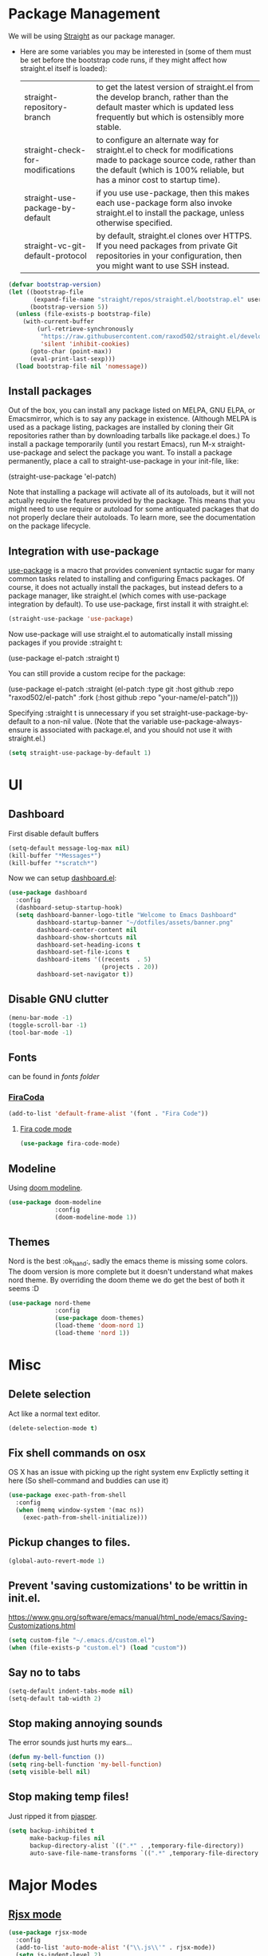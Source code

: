 * Package Management
  We will be using [[https://github.com/raxod502/straight.el][Straight]] as our package manager.
  - Here are some variables you may be interested in (some of them must be set before the bootstrap code runs, if they might affect how straight.el itself is loaded):
    | straight-repository-branch       | to get the latest version of straight.el from the develop branch, rather than the default master which is updated less frequently but which is ostensibly more stable.                        |
    | straight-check-for-modifications | to configure an alternate way for straight.el to check for modifications made to package source code, rather than the default (which is 100% reliable, but has a minor cost to startup time). |
    | straight-use-package-by-default  | if you use use-package, then this makes each use-package form also invoke straight.el to install the package, unless otherwise specified.                                                     |
    | straight-vc-git-default-protocol | by default, straight.el clones over HTTPS. If you need packages from private Git repositories in your configuration, then you might want to use SSH instead.                                  |

  #+begin_src emacs-lisp
    (defvar bootstrap-version)
    (let ((bootstrap-file
           (expand-file-name "straight/repos/straight.el/bootstrap.el" user-emacs-directory))
          (bootstrap-version 5))
      (unless (file-exists-p bootstrap-file)
        (with-current-buffer
            (url-retrieve-synchronously
             "https://raw.githubusercontent.com/raxod502/straight.el/develop/install.el"
             'silent 'inhibit-cookies)
          (goto-char (point-max))
          (eval-print-last-sexp)))
      (load bootstrap-file nil 'nomessage))
  #+end_src

** Install packages
   Out of the box, you can install any package listed on MELPA, GNU ELPA, or Emacsmirror, which is to say any package in existence. (Although MELPA is used as a package listing, packages are installed by cloning their Git repositories rather than by downloading tarballs like package.el does.) To install a package temporarily (until you restart Emacs), run M-x straight-use-package and select the package you want. To install a package permanently, place a call to straight-use-package in your init-file, like:
   #+begin_example emacs-lisp
     (straight-use-package 'el-patch)
   #+end_example

   Note that installing a package will activate all of its autoloads, but it will not actually require the features provided by the package. This means that you might need to use require or autoload for some antiquated packages that do not properly declare their autoloads.
   To learn more, see the documentation on the package lifecycle.

** Integration with use-package
   [[https://github.com/jwiegley/use-package][use-package]] is a macro that provides convenient syntactic sugar for many common tasks related to installing and configuring Emacs packages. Of course, it does not actually install the packages, but instead defers to a package manager, like straight.el (which comes with use-package integration by default).
   To use use-package, first install it with straight.el:
   #+begin_src emacs-lisp
     (straight-use-package 'use-package)
   #+end_src

   Now use-package will use straight.el to automatically install missing packages if you provide :straight t:
   #+begin_example emacs-lisp
     (use-package el-patch
       :straight t)
   #+end_example

   You can still provide a custom recipe for the package:
   #+begin_example emacs-lisp
     (use-package el-patch
       :straight (el-patch :type git :host github :repo "raxod502/el-patch"
                           :fork (:host github
                                  :repo "your-name/el-patch")))
   #+end_example

   Specifying :straight t is unnecessary if you set straight-use-package-by-default to a non-nil value. (Note that the variable use-package-always-ensure is associated with package.el, and you should not use it with straight.el.)
   #+begin_src emacs-lisp
     (setq straight-use-package-by-default 1)
   #+end_src
* UI
** Dashboard
   First disable default buffers
   #+begin_src emacs-lisp
     (setq-default message-log-max nil)
     (kill-buffer "*Messages*")
     (kill-buffer "*scratch*")
   #+end_src

   Now we can setup [[https://github.com/emacs-dashboard/emacs-dashboard][dashboard.el]]:
   #+begin_src emacs-lisp
     (use-package dashboard
       :config
       (dashboard-setup-startup-hook)
       (setq dashboard-banner-logo-title "Welcome to Emacs Dashboard"
             dashboard-startup-banner "~/dotfiles/assets/banner.png"
             dashboard-center-content nil
             dashboard-show-shortcuts nil
             dashboard-set-heading-icons t
             dashboard-set-file-icons t
             dashboard-items '((recents  . 5)
                               (projects . 20))
             dashboard-set-navigator t))
   #+end_src
** Disable GNU clutter
   #+begin_src emacs-lisp
     (menu-bar-mode -1)
     (toggle-scroll-bar -1)
     (tool-bar-mode -1)
   #+end_src
** Fonts
   can be found in [[file+sys:~/dotfiles/fonts][fonts folder]]
*** [[https://github.com/tonsky/FiraCode][FiraCoda]]
    #+begin_src emacs-lisp
      (add-to-list 'default-frame-alist '(font . "Fira Code"))
    #+end_src
**** [[https://github.com/johnw42/fira-code-emacs][Fira code mode]]
     #+begin_src emacs-lisp
       (use-package fira-code-mode)
     #+end_src

** Modeline
   Using [[https://github.com/seagle0128/doom-modeline][doom modeline]].
   #+begin_src emacs-lisp
     (use-package doom-modeline
                  :config
                  (doom-modeline-mode 1))
   #+end_src
** Themes
   Nord is the best :ok_hand:, sadly the emacs theme is missing some colors.
   The doom version is more complete but it doesn't understand what makes nord theme.
   By overriding the doom theme we do get the best of both it seems :D
   #+begin_src emacs-lisp
     (use-package nord-theme
                  :config
                  (use-package doom-themes)
                  (load-theme 'doom-nord 1)
                  (load-theme 'nord 1))
   #+end_src
* Misc
** Delete selection
    Act like a normal text editor.
    #+begin_src emacs-lisp
      (delete-selection-mode t)
    #+end_src
** Fix shell commands on osx
    OS X has an issue with picking up the right system env
    Explictly setting it here (So shell-command and buddies can use it)
    #+begin_src emacs-lisp
      (use-package exec-path-from-shell
        :config
        (when (memq window-system '(mac ns))
          (exec-path-from-shell-initialize)))
    #+end_src
** Pickup changes to files.
   #+begin_src emacs-lisp
     (global-auto-revert-mode 1)
   #+end_src
** Prevent 'saving customizations' to be writtin in init.el.
    https://www.gnu.org/software/emacs/manual/html_node/emacs/Saving-Customizations.html
    #+begin_src emacs-lisp
      (setq custom-file "~/.emacs.d/custom.el")
      (when (file-exists-p "custom.el") (load "custom"))
    #+end_src
** Say no to tabs
   #+begin_src emacs-lisp
     (setq-default indent-tabs-mode nil)
     (setq-default tab-width 2)
   #+end_src
** Stop making annoying sounds
    The error sounds just hurts my ears...
    #+begin_src emacs-lisp
      (defun my-bell-function ())
      (setq ring-bell-function 'my-bell-function)
      (setq visible-bell nil)
    #+end_src
** Stop making temp files!
   Just ripped it from [[https://github.com/pjaspers/emacs/blob/master/customizations/pjaspers-editing.el#L51][pjasper]].
   #+begin_src emacs-lisp
     (setq backup-inhibited t
           make-backup-files nil
           backup-directory-alist `((".*" . ,temporary-file-directory))
           auto-save-file-name-transforms `((".*" ,temporary-file-directory t)))
   #+end_src
* Major Modes
** [[https://github.com/felipeochoa/rjsx-mode][Rjsx mode]]
   #+begin_src emacs-lisp
     (use-package rjsx-mode
       :config
       (add-to-list 'auto-mode-alist '("\\.js\\'" . rjsx-mode))
       (setq js-indent-level 2)
       (defun my-js-mode-hook ()
         (dev-mode t))
       (add-hook 'rjsx-mode-hook 'my-js-mode-hook))
   #+end_src
** [[http://web-mode.org/][Web mode]]
   #+begin_src emacs-lisp
     (use-package web-mode
       :config
       (add-to-list 'auto-mode-alist '("\\.html?\\'" . web-mode))
       (add-to-list 'auto-mode-alist '("\\.erb\\'" . web-mode))
       (add-to-list 'auto-mode-alist '("\\.hbs\\'" . web-mode))
       (setq web-mode-markup-indent-offset 2
             web-mode-css-indent-offset 2
             web-mode-code-indent-offset 2)
       (defun my-web-mode-hook ()
         (dev-mode t))
       (add-hook 'web-mode-hook  'my-web-mode-hook))
   #+end_src
** [[https://magit.vc/][Magit]]
   #+begin_src emacs-lisp
     (use-package magit
       :bind
       ("C-c m s" . magit-status)
       ("C-c m c" . magit-checkout))
   #+end_src
** Org
*** Settings
    #+begin_src emacs-lisp
      (setq org-hide-emphasis-markers t)
    #+end_src
*** Disable emacs build in version control
    #+begin_src emacs-lisp
      (setq vc-handled-backends nil)
    #+end_src
*** [[https://github.com/sabof/org-bullets][org bullets]]
    #+begin_src emacs-lisp
      (use-package org-bullets
        :hook
        (org-mode . org-bullets-mode)
        :config
        (setq org-bullets-bullet-list '("⁖")))
    #+end_src
*** Make Lists use a dot
    #+begin_src emacs-lisp
      (font-lock-add-keywords 'org-mode
                              '(("^ *\\([-]\\) "
                                 (0 (prog1 () (compose-region (match-beginning 1) (match-end 1) "•"))))))
    #+end_src
*** Add emojis
    #+begin_src emacs-lisp
      (add-hook 'org-mode-hook 'emojify-mode)
    #+end_src
*** Add cleanup on save
    #+begin_src emacs-lisp
      (add-hook 'org-mode-hook 'cleanup-file-on-save)
    #+end_src
*** theme
    #+begin_src emacs-lisp
      (defun theme-org-mode-hook ()
        (dolist (face '(org-level-1)) (set-face-attribute face nil :weight 'semi-bold :height 1.3))
        (dolist (face '(org-level-2)) (set-face-attribute face nil :weight 'semi-bold :height 1.2))
        (dolist (face '(org-level-3)) (set-face-attribute face nil :weight 'semi-bold :height 1.1)))

        (add-hook 'org-mode-hook 'theme-org-mode-hook)
    #+end_src
** Ruby
  #+begin_src emacs-lisp
    (defun my-ruby-mode-hook ()
      (dev-mode t))

    (add-hook 'ruby-mode-hook 'my-ruby-mode-hook)
  #+end_src
** Terminal
   #+begin_src emacs-lisp
     (defun my-term-mode-hook ()
       "Load when term-mode is loaded."
       (define-key term-raw-map (kbd "C-c C-y") 'term-paste)) ;; paste clipboard into terminal

     (add-hook 'term-mode-hook 'my-term-mode-hook)
   #+end_src
** SQL
*** format
**** Dependencies
     #+begin_src shell
        pip3 install sqlparse
     #+end_src
**** setup
     #+begin_src emacs-lisp
       (use-package sqlformat
         :config
         (setq sqlformat-command 'pgformatter
               sqlformat-args '("-s2" "-g")))

       (defun my-sql-mode-hook ()
         "Load whenever sql-mode is loaded."
         (dev-mode t)
         (local-set-key (kbd "C-c C-f") 'sqlformat))

       (add-hook 'sql-mode-hook 'my-sql-mode-hook)
     #+end_src
** css
   #+begin_src emacs-lisp
     (setq css-indent-offset 2)
     (add-hook 'css-mode-hook 'dev-mode)
   #+end_src
* Minor Modes
** [[http://company-mode.github.io/][Company]]
   #+begin_src emacs-lisp
     (use-package company)
   #+end_src
** [[https://github.com/iqbalansari/emacs-emojify][Emojify]]
   #+begin_src emacs-lisp
     (use-package emojify)
   #+end_src

** [[https://github.com/DarthFennec/highlight-indent-guides][Highlight indent guides]]
    #+begin_src emacs-lisp
      (use-package highlight-indent-guides
        :config
        (setq highlight-indent-guides-method 'character
              highlight-indent-guides-character ?\·
              highlight-indent-guides-auto-character-face-perc 20))
    #+end_src

** [[https://github.com/zenozeng/yafolding.el][Yafolding]]
   #+begin_src emacs-lisp
     (use-package yafolding)
   #+end_src

* Global (Modes)
** [[https://github.com/abo-abo/ace-window][ace-window]]

   | Actions while in ace-window |                                                        |
   |-----------------------------+--------------------------------------------------------|
   | key                         | action                                                 |
   |-----------------------------+--------------------------------------------------------|
   | x                           | delete window                                          |
   | m                           | swap windows                                           |
   | M                           | move window                                            |
   | c                           | copy window                                            |
   | j                           | select buffer                                          |
   | n                           | select the previous window                             |
   | u                           | select buffer in the other window                      |
   | c                           | split window fairly, either vertically or horizontally |
   | v                           | split window vertically                                |
   | b                           | split window horizontally                              |
   | o                           | maximize current window                                |
   | ?                           | show these command bindings                            |

   #+begin_src emacs-lisp
     (use-package ace-window
       :config
       (global-set-key (kbd "C-x o") 'ace-window))
   #+end_src
** [[https://github.com/Wilfred/ag.el][ag]]
   make sure you have installed [[https://github.com/ggreer/the_silver_searcher][the silver searcher]]!
   #+begin_src shell
     brew install the_silver_searcher
   #+end_src

   #+begin_src emacs-lisp
     (use-package ag
       :bind
       ("C-c s s" . ag)
       ("C-c s p" . ag-project)
       ("C-c s k" . ag-kill-buffers))
   #+end_src

** [[https://github.com/bbatsov/projectile][projectile]]
   #+begin_src emacs-lisp
     (use-package projectile
       :config
       (define-key projectile-mode-map (kbd "s-p") 'projectile-command-map)
       (define-key projectile-mode-map (kbd "C-c p") 'projectile-command-map)
       (projectile-mode 1))
   #+end_src
** [[https://github.com/justbur/emacs-which-key][which-key]]
   #+begin_src emacs-lisp
     (use-package which-key
       :config
       (which-key-mode 1))
   #+end_src
** [[https://github.com/abo-abo/swiper][ivy and family]]
   - [[https://github.com/abo-abo/swiper/wiki/Dont-open-directory-mode][don't open directory mode]]
     When enable "Don't open directory" mode, ivy-mode will only open file and don't open directory. if user want to open dirctory, another key should typed, for example: "C-f". This mode is simple and predictable.
   #+begin_src emacs-lisp
     (use-package ivy
       :config
       (ivy-mode 1)
       (setq ivy-extra-directories nil)
       (defun eh-ivy-open-current-typed-path ()
         (interactive)
         (when ivy--directory
           (let* ((dir ivy--directory)
                  (text-typed ivy-text)
                  (path (concat dir text-typed)))
             (delete-minibuffer-contents)
             (ivy--done path))))
       (define-key ivy-minibuffer-map (kbd "<return>") 'ivy-alt-done)
       (define-key ivy-minibuffer-map (kbd "C-f") 'eh-ivy-open-current-typed-path))
   #+end_src
*** [[https://github.com/abo-abo/swiper][counsel]]
   #+begin_src emacs-lisp
     (use-package counsel
       :requires (ivy)
       :config (counsel-mode 1))
   #+end_src
*** [[https://github.com/ericdanan/counsel-projectile][counsel-projectile]]
   #+begin_src emacs-lisp
     (use-package counsel-projectile
       :requires (ivy counsel projectile)
       :config (counsel-projectile-mode 1))
   #+end_src
*** [[https://github.com/Yevgnen/ivy-rich][ivy-rich]]
   #+begin_src emacs-lisp
     (use-package ivy-rich
       :requires (ivy)
       :config (ivy-rich-mode 1))
   #+end_src
*** [[https://github.com/seagle0128/all-the-icons-ivy-rich][all the icons ivy rich]]
   #+begin_src emacs-lisp
     (use-package all-the-icons-ivy-rich
       :requires (all-the-icons ivy ivy-rich)
       :config (all-the-icons-ivy-rich-mode 1))
   #+end_src
** [[https://github.com/kaz-yos/reveal-in-osx-finder][reveal in osx finder]]
   #+begin_src emacs-lisp
     (use-package reveal-in-osx-finder
       :bind ("C-c z" . reveal-in-osx-finder))
   #+end_src
** [[https://github.com/domtronn/all-the-icons.el][all the icons]]
   #+begin_src emacs-lisp
     (use-package all-the-icons)
   #+end_src
* My Functions
** Cleanup file
   removes tabs and white space.
   #+begin_src emacs-lisp
     (defun cleanup-file ()
       (untabify (point-min) (point-max))
       (whitespace-cleanup))

     (defun cleanup-file-on-save ()
       (add-hook 'before-save-hook 'cleanup-file nil t))

     (defun stop-cleanup-file-on-save ()
       (remove-hook 'before-save-hook 'cleanup-file t))
   #+end_src
** dev mode
   This mode will setup all basics I like to have when writing code.
   Can be toggled on/off.

   For fira code mode to work correctly you need to install the symbol font form ~/dotfiles/fonts.
   Also recommended to use fira code font, although it does work with other fonts.
   #+begin_src emacs-lisp
     (defun dev-setup ()
       (display-line-numbers-mode 1)
       (subword-mode 1)
       (hl-line-mode 1)
       (company-mode 1)
       (fira-code-mode 1)
       (highlight-indent-guides-mode 1)
       (yafolding-mode 1)
       (git-gutter-mode 1)
       (toggle-truncate-lines)
       (cleanup-file-on-save)
       ;; keybindings
       (local-set-key (kbd "C-M-return") 'yafolding-toggle-all)
       (local-set-key (kbd "C-return") 'yafolding-toggle-element))

     (defun dev-teardown ()
       (display-line-numbers-mode 0)
       (subword-mode 0)
       (hl-line-mode 0)
       (company-mode 0)
       (fira-code-mode 0)
       (yafolding-mode 0)
       (highlight-indent-guides-mode 0)
       (git-gutter-mode 0)
       (toggle-truncate-lines)
       (stop-cleanup-file-on-save))

     (define-minor-mode dev-mode
       "Hammer time!."
       :lighter " dev"
       (if dev-mode
           (dev-setup)
         (dev-teardown)))
   #+end_src
** open terminal
   #+begin_src emacs-lisp
     (defun named-term (name)
       "Create a terminal with given name."
       (interactive "sName: ")
       (ansi-term "/bin/zsh" name))

     (defun open-named-term (name)
       "Create or open a named terminal buffer"
       (interactive "sName:")
       (let ((buffer (concat "*" name "*")))
         (if (get-buffer buffer) (switch-to-buffer buffer) (named-term name))))

     (defun open-console ()
       "Create or open terminal buffer."
       (interactive)
       (open-named-term "console"))

     (global-set-key (kbd "C-c t") 'open-console)
     (global-set-key (kbd "C-c T") 'open-named-term)
   #+end_src
